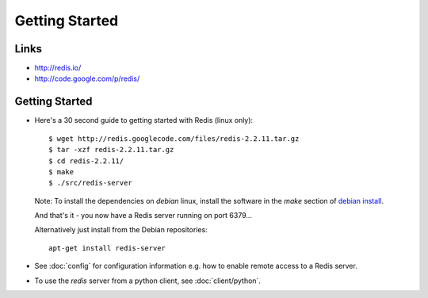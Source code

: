 Getting Started
***************

Links
=====

- http://redis.io/
- http://code.google.com/p/redis/

Getting Started
===============

- Here's a 30 second guide to getting started with Redis (linux only):

  ::

    $ wget http://redis.googlecode.com/files/redis-2.2.11.tar.gz
    $ tar -xzf redis-2.2.11.tar.gz
    $ cd redis-2.2.11/
    $ make
    $ ./src/redis-server

  Note: To install the dependencies on *debian* linux, install the software in
  the *make* section of `debian install`_.

  And that's it - you now have a Redis server running on port 6379...

  Alternatively just install from the Debian repositories:

  ::

    apt-get install redis-server

- See :doc:`config` for configuration information e.g. how to enable remote
  access to a Redis server.
- To use the *redis* server from a python client, see :doc:`client/python`.


.. _`debian install`: ../linux/debian/install.html

